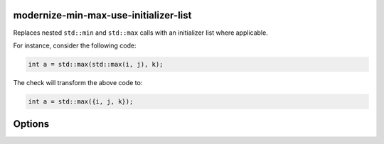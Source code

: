 .. title:: clang-tidy - modernize-min-max-use-initializer-list

modernize-min-max-use-initializer-list
======================================

Replaces nested ``std::min`` and ``std::max`` calls with an initializer list where applicable.

For instance, consider the following code:

.. code-block:: cpp

   int a = std::max(std::max(i, j), k);

The check will transform the above code to:

.. code-block:: cpp

   int a = std::max({i, j, k});

Options
=======

.. option:: IncludeStyle

   A string specifying which include-style is used, `llvm` or `google`. Default
   is `llvm`.